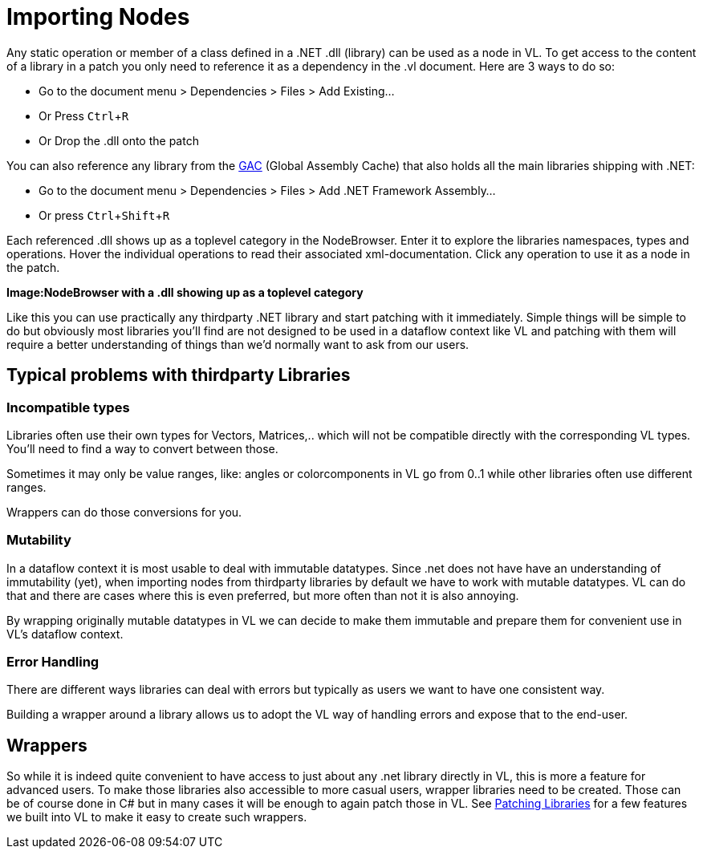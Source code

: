 :experimental:
= Importing Nodes

Any static operation or member of a class defined in a .NET .dll (library) can be used as a node in VL. To get access to the content of a library in a patch you only need to reference it as a dependency in the .vl document. Here are 3 ways to do so:

* Go to the document menu > Dependencies > Files > Add Existing...
* Or Press kbd:[Ctrl + R]
* Or Drop the .dll onto the patch 

You can also reference any library from the link:https://docs.microsoft.com/en-us/dotnet/framework/app-domains/gac[GAC] (Global Assembly Cache) that also holds all the main libraries shipping with .NET:

* Go to the document menu > Dependencies > Files > Add .NET Framework Assembly...
* Or press kbd:[Ctrl + Shift + R]

Each referenced .dll shows up as a toplevel category in the NodeBrowser. Enter it to explore the libraries namespaces, types and operations. Hover the individual operations to read their associated xml-documentation. Click any operation to use it as a node in the patch.

*Image:NodeBrowser with a .dll showing up as a toplevel category*

Like this you can use practically any thirdparty .NET library and start patching with it immediately. Simple things will be simple to do but obviously most libraries you'll find are not designed to be used in a dataflow context like VL and patching with them will require a better understanding of things than we'd normally want to ask from our users. 

== Typical problems with thirdparty Libraries
=== Incompatible types
Libraries often use their own types for Vectors, Matrices,.. which will not be compatible directly with the corresponding VL types. You'll need to find a way to convert between those. 

Sometimes it may only be value ranges, like: angles or colorcomponents in VL go from 0..1 while other libraries often use different ranges. 

Wrappers can do those conversions for you. 

=== Mutability
In a dataflow context it is most usable to deal with immutable datatypes. Since .net does not have have an understanding of immutability (yet), when importing nodes from thirdparty libraries by default we have to work with mutable datatypes. VL can do that and there are cases where this is even preferred, but more often than not it is also annoying. 

By wrapping originally mutable datatypes in VL we can decide to make them immutable and prepare them for convenient use in VL's dataflow context. 

=== Error Handling
There are different ways libraries can deal with errors but typically as users we want to have one consistent way. 

Building a wrapper around a library allows us to adopt the VL way of handling errors and expose that to the end-user. 

== Wrappers
So while it is indeed quite convenient to have access to just about any .net library directly in VL, this is more a feature for advanced users. To make those libraries also accessible to more casual users, wrapper libraries need to be created. Those can be of course done in C# but in many cases it will be enough to again patch those in VL. See link:/building-libraries.adoc[Patching Libraries] for a few features we built into VL to make it easy to create such wrappers.

